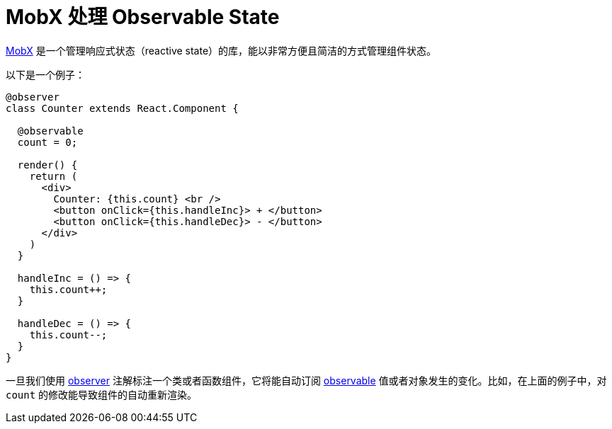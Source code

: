 = MobX 处理 Observable State

https://mobx.js.org/intro/overview.html[MobX] 是一个管理响应式状态（reactive state）的库，能以非常方便且简洁的方式管理组件状态。

以下是一个例子：

[source,typescript]
----
@observer
class Counter extends React.Component {

  @observable
  count = 0;

  render() {
    return (
      <div>
        Counter: {this.count} <br />
        <button onClick={this.handleInc}> + </button>
        <button onClick={this.handleDec}> - </button>
      </div>
    )
  }

  handleInc = () => {
    this.count++;
  }

  handleDec = () => {
    this.count--;
  }
}
----

一旦我们使用 https://mobx.js.org/refguide/observer-component.html[observer] 注解标注一个类或者函数组件，它将能自动订阅 https://mobx.js.org/refguide/observable.html[observable] 值或者对象发生的变化。比如，在上面的例子中，对 `count` 的修改能导致组件的自动重新渲染。
